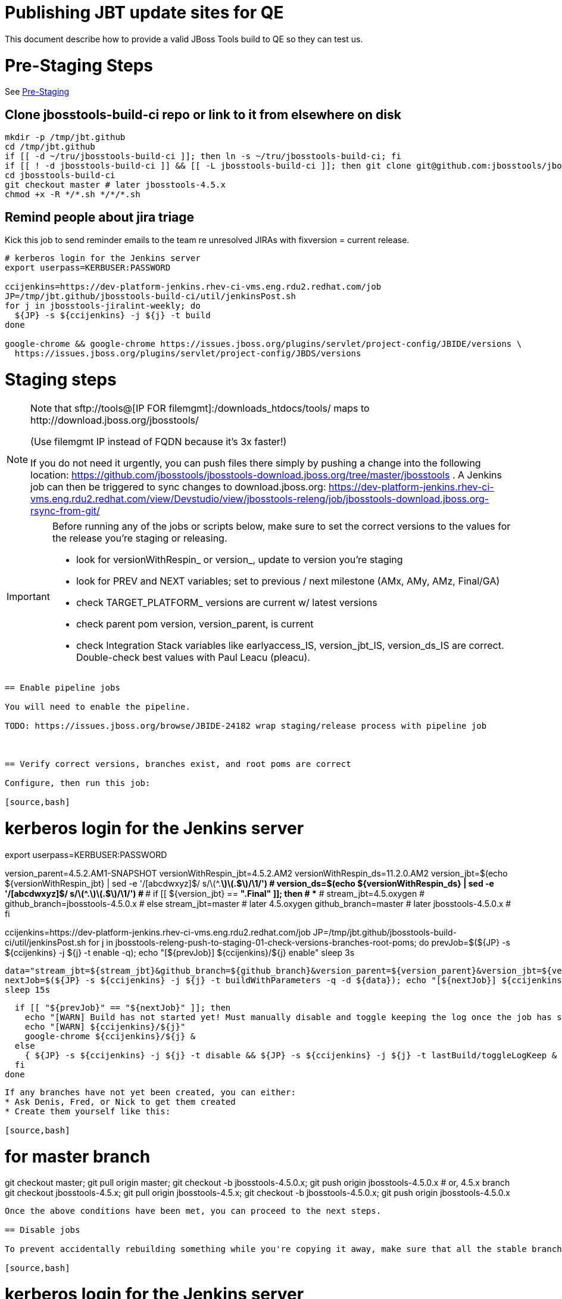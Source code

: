 = Publishing JBT update sites for QE

This document describe how to provide a valid JBoss Tools build to QE so they can test us.

= Pre-Staging Steps

See link:1_Staging_preparation.adoc[Pre-Staging]

== Clone jbosstools-build-ci repo or link to it from elsewhere on disk

[source,bash]
----

mkdir -p /tmp/jbt.github
cd /tmp/jbt.github
if [[ -d ~/tru/jbosstools-build-ci ]]; then ln -s ~/tru/jbosstools-build-ci; fi
if [[ ! -d jbosstools-build-ci ]] && [[ -L jbosstools-build-ci ]]; then git clone git@github.com:jbosstools/jbosstools-build-ci.git; fi
cd jbosstools-build-ci
git checkout master # later jbosstools-4.5.x
chmod +x -R */*.sh */*/*.sh

----

== Remind people about jira triage

Kick this job to send reminder emails to the team re unresolved JIRAs with fixversion = current release.

[source,bash]
----

# kerberos login for the Jenkins server
export userpass=KERBUSER:PASSWORD

ccijenkins=https://dev-platform-jenkins.rhev-ci-vms.eng.rdu2.redhat.com/job
JP=/tmp/jbt.github/jbosstools-build-ci/util/jenkinsPost.sh
for j in jbosstools-jiralint-weekly; do
  ${JP} -s ${ccijenkins} -j ${j} -t build
done

google-chrome && google-chrome https://issues.jboss.org/plugins/servlet/project-config/JBIDE/versions \
  https://issues.jboss.org/plugins/servlet/project-config/JBDS/versions

----

= Staging steps

[NOTE]
====
Note that +sftp://tools@[IP FOR filemgmt]:/downloads_htdocs/tools/+ maps to +http://download.jboss.org/jbosstools/+ +

(Use filemgmt IP instead of FQDN because it's 3x faster!)

If you do not need it urgently, you can push files there simply by pushing a change into the following location: https://github.com/jbosstools/jbosstools-download.jboss.org/tree/master/jbosstools .
A Jenkins job can then be triggered to sync changes to download.jboss.org: https://dev-platform-jenkins.rhev-ci-vms.eng.rdu2.redhat.com/view/Devstudio/view/jbosstools-releng/job/jbosstools-download.jboss.org-rsync-from-git/
====

[IMPORTANT]
====

Before running any of the jobs or scripts below, make sure to set the correct versions to the values for the release you're staging or releasing.

* look for versionWithRespin_ or version_, update to version you're staging
* look for PREV and NEXT variables; set to previous / next milestone (AMx, AMy, AMz, Final/GA)
* check TARGET_PLATFORM_ versions are current w/ latest versions
* check parent pom version, version_parent, is current
* check Integration Stack variables like earlyaccess_IS, version_jbt_IS, version_ds_IS are correct. Double-check best values with Paul Leacu (pleacu).

====

----

== Enable pipeline jobs

You will need to enable the pipeline.

TODO: https://issues.jboss.org/browse/JBIDE-24182 wrap staging/release process with pipeline job



== Verify correct versions, branches exist, and root poms are correct

Configure, then run this job:

[source,bash]
----

# kerberos login for the Jenkins server
export userpass=KERBUSER:PASSWORD

version_parent=4.5.2.AM1-SNAPSHOT
versionWithRespin_jbt=4.5.2.AM2
versionWithRespin_ds=11.2.0.AM2
version_jbt=$(echo ${versionWithRespin_jbt} | sed -e '/[abcdwxyz]$/ s/\(^.*\)\(.$\)/\1/') # ***
version_ds=$(echo ${versionWithRespin_ds} | sed -e '/[abcdwxyz]$/ s/\(^.*\)\(.$\)/\1/') # ***
# if [[ ${version_jbt} == *".Final" ]]; then # **
#   stream_jbt=4.5.oxygen
#   github_branch=jbosstools-4.5.0.x
# else
  stream_jbt=master # later 4.5.oxygen
  github_branch=master # later jbosstools-4.5.0.x
# fi

ccijenkins=https://dev-platform-jenkins.rhev-ci-vms.eng.rdu2.redhat.com/job
JP=/tmp/jbt.github/jbosstools-build-ci/util/jenkinsPost.sh
for j in jbosstools-releng-push-to-staging-01-check-versions-branches-root-poms; do
  prevJob=$(${JP} -s ${ccijenkins} -j ${j} -t enable -q); echo "[${prevJob}] ${ccijenkins}/${j} enable"
  sleep 3s

  data="stream_jbt=${stream_jbt}&github_branch=${github_branch}&version_parent=${version_parent}&version_jbt=${version_jbt}&version_ds=${version_ds}"
  nextJob=$(${JP} -s ${ccijenkins} -j ${j} -t buildWithParameters -q -d ${data}); echo "[${nextJob}] ${ccijenkins}/${j} buildWithParameters ${data}"
  sleep 15s

  if [[ "${prevJob}" == "${nextJob}" ]]; then
    echo "[WARN] Build has not started yet! Must manually disable and toggle keeping the log once the job has started."
    echo "[WARN] ${ccijenkins}/${j}"
    google-chrome ${ccijenkins}/${j} &
  else
    { ${JP} -s ${ccijenkins} -j ${j} -t disable && ${JP} -s ${ccijenkins} -j ${j} -t lastBuild/toggleLogKeep & }
  fi
done

----


If any branches have not yet been created, you can either:
* Ask Denis, Fred, or Nick to get them created
* Create them yourself like this:

[source,bash]
----
# for master branch
git checkout master; git pull origin master; git checkout -b jbosstools-4.5.0.x; git push origin jbosstools-4.5.0.x
# or, 4.5.x branch
git checkout jbosstools-4.5.x; git pull origin jbosstools-4.5.x; git checkout -b jbosstools-4.5.0.x; git push origin jbosstools-4.5.0.x

----

Once the above conditions have been met, you can proceed to the next steps.

== Disable jobs

To prevent accidentally rebuilding something while you're copying it away, make sure that all the stable branch jobs (4.5.oxygen, 11.0.oxygen) are disabled. These include all product, composite and aggregate jobs:

[source,bash]
----
# kerberos login for the Jenkins server
export userpass=KERBUSER:PASSWORD

versionWithRespin_jbt=4.5.2.AM2
versionWithRespin_ds=11.2.0.AM2
version_jbt=$(echo ${versionWithRespin_jbt} | sed -e '/[abcdwxyz]$/ s/\(^.*\)\(.$\)/\1/') # ***
version_ds=$(echo ${versionWithRespin_ds} | sed -e '/[abcdwxyz]$/ s/\(^.*\)\(.$\)/\1/') # ***
# if [[ ${version_jbt} == *".Final" ]]; then # **
#  stream_jbt=4.5.oxygen
#  stream_ds=11.0.oxygen
# else
  stream_jbt=master # later 4.5.oxygen
  stream_ds=master # later 11.0.oxygen
# fi
ccijenkins=https://dev-platform-jenkins.rhev-ci-vms.eng.rdu2.redhat.com/job
JP=/tmp/jbt.github/jbosstools-build-ci/util/jenkinsPost.sh
for p in aerogear arquillian base browsersim build-ci build.parent central discovery fabric8analytics forge fuse fuse-extras hibernate integration-tests.aggregate \
    javaee-tests-matrix javaee jst livereload openshift-restclient-java openshift server-Run-Unit-and-ITests server vpe webservices; do # fuse freemarker
    j=jbosstools-${p}_master
    { ${JP} -s ${ccijenkins} -j ${j} -t disable && ${JP} -s ${ccijenkins} -j ${j} -t lastBuild/toggleLogKeep & }
done
echo ""

# jbosstools-buildflow-force-publish_${stream_jbt} jbosstools-build.parent_${stream_jbt} jbosstoolstargetplatform-central-4.71.x jbosstoolstargetplatform-4.71.x
for j in jbosstools-buildflow_${stream_jbt} jbosstools-discovery_${stream_jbt} \
    devstudio.product_${stream_ds} devstudio.rpm_${stream_ds} devstudio.versionwatch_${stream_ds} jbosstools-install-p2director.install-tests.matrix_${stream_jbt} \
    jbosstools-composite-install_${stream_jbt} jbosstools-browsersim_${stream_jbt} jbosstools-build-sites.aggregate.site_${stream_jbt} \
    jbosstools-build-sites.aggregate.coretests-site_${stream_jbt} jbosstools-build-sites.aggregate.child-sites_${stream_jbt} \
    jbosstools-maven-plugins.tycho-plugins_${stream_jbt}; do
    { ${JP} -s ${ccijenkins} -j ${j} -t disable && ${JP} -s ${ccijenkins} -j ${j} -t lastBuild/toggleLogKeep & }
done
echo ""

----

== Update Discovery Sites and URLs

[[update-discovery-urls]]
Update the *stable branch* (or master) discovery job ( https://dev-platform-jenkins.rhev-ci-vms.eng.rdu2.redhat.com/job/jbosstools-discovery_4.5.oxygen/configure (or jbosstools-discovery_master)) to use the correct source URLs and versions +


Then respin the job:

[source,bash]
----

# kerberos login for the Jenkins server
export userpass=KERBUSER:PASSWORD

versionWithRespin_jbt=4.5.2.AM2
versionWithRespin_ds=11.2.0.AM2
version_jbt=$(echo ${versionWithRespin_jbt} | sed -e '/[abcdwxyz]$/ s/\(^.*\)\(.$\)/\1/') # ***
version_ds=$(echo ${versionWithRespin_ds} | sed -e '/[abcdwxyz]$/ s/\(^.*\)\(.$\)/\1/') # ***
# if [[ ${version_jbt} == *".Final" ]]; then # **
#   stream_jbt=4.5.oxygen
# else
  stream_jbt=master
# fi
TARGET_PLATFORM_VERSION_MAX=4.72.0.AM2-SNAPSHOT
TARGET_PLATFORM_CENTRAL_MAX=4.72.0.AM2-SNAPSHOT
version_jbt_IS=4.5.1.Beta1b
version_ds_IS=11.1.0.Beta1b
qual_IS=development # or stable
earlyaccess_IS="" # or earlyaccess/

ccijenkins=https://dev-platform-jenkins.rhev-ci-vms.eng.rdu2.redhat.com/job
JP=/tmp/jbt.github/jbosstools-build-ci/util/jenkinsPost.sh
for j in jbosstools-discovery_${stream_jbt}; do
  prevJob=$(${JP} -s ${ccijenkins} -j ${j} -t enable -q); echo "[${prevJob}] ${ccijenkins}/${j} enable"
  sleep 3

  data="buildType=staging&versionWithRespin_jbt=${versionWithRespin_jbt}&versionWithRespin_ds=${versionWithRespin_ds}&\
TARGET_PLATFORM_VERSION_MAX=${TARGET_PLATFORM_VERSION_MAX}&TARGET_PLATFORM_CENTRAL_MAX=${TARGET_PLATFORM_CENTRAL_MAX}&\
version_jbt_IS=${version_jbt_IS}&version_ds_IS=${version_ds_IS}&qual_IS=${qual_IS}&earlyaccess_IS=${earlyaccess_IS}"
  nextJob=$(${JP} -s ${ccijenkins} -j ${j} -t buildWithParameters -q -d ${data}); echo "[${nextJob}] ${ccijenkins}/${j} buildWithParameters ${data}"
  sleep 15s

  if [[ "${prevJob}" == "${nextJob}" ]]; then
    echo "[WARN] Build has not started yet! Must manually disable and toggle keeping the log once the job has started."
    echo "[WARN] ${ccijenkins}/${j}"
    google-chrome ${ccijenkins}/${j} &
  else
    { ${JP} -s ${ccijenkins} -j ${j} -t disable && ${JP} -s ${ccijenkins} -j ${j} -t lastBuild/toggleLogKeep & }
  fi
done

----


== Download the latest Eclipse

You'll need this later for smoke testing. Start fetching it now to save time later.

[source,bash]
----

cd ~/tmp; wget http://download.eclipse.org/technology/epp/downloads/release/oxygen/1a/eclipse-jee-oxygen-1a-linux-gtk-x86_64.tar.gz &
# or
cd ~/tmp; wget https://hudson.eclipse.org/packaging/job/oxygen.epp-tycho-build/389/artifact/org.eclipse.epp.packages/archive/20171116-1726_eclipse-jee-oxygen-2-rc1-linux.gtk.x86_64.tar.gz &

----

== Stage to download.jboss.org

=== Copy & rename builds & update sites from "snapshots" to "staging"

Here is a pair of jobs that perform the copy (& rename) from /snapshots/ to /staging/:

* https://dev-platform-jenkins.rhev-ci-vms.eng.rdu2.redhat.com/job/jbosstools-releng-push-to-staging-02-copy-builds-and-update-sites_jbt/
* https://dev-platform-jenkins.rhev-ci-vms.eng.rdu2.redhat.com/job/jbosstools-releng-push-to-staging-02-copy-builds-and-update-sites_ds/

NOTE: To save time, you can run this in parallel with the above step to create the Red Hat Central discovery site.

[IMPORTANT]
====

Use devstudio@wonka.mw.lab.eng.bos.redhat.com (10.16.89.81) instead of: dev90.hosts.mwqe.eng.bos.redhat.com (10.19.65.30) or www.qa.jboss.com (10.16.89.17) as can no longer ssh to hudson@www.qa and nfs mounted drive doesn't work anymore.

====

[source,bash]
----

# kerberos login for the Jenkins server
export userpass=KERBUSER:PASSWORD

eclipseReleaseName=oxygen
devstudioReleaseVersion=11
versionWithRespin_jbt=4.5.2.AM2
versionWithRespin_ds=11.2.0.AM2
version_jbt=$(echo ${versionWithRespin_jbt} | sed -e '/[abcdwxyz]$/ s/\(^.*\)\(.$\)/\1/') # ***
version_ds=$(echo ${versionWithRespin_ds} | sed -e '/[abcdwxyz]$/ s/\(^.*\)\(.$\)/\1/') # ***
TARGET_PLATFORM_VERSION_MAX=4.72.0.AM2-SNAPSHOT
TARGET_PLATFORM_CENTRAL_MAX=4.72.0.AM2-SNAPSHOT
# if [[ ${version_jbt} == *".Final" ]]; then # **
#   stream_jbt=4.5.oxygen
#   stream_ds=11.0.oxygen
# else
  stream_jbt=master
  stream_ds=master
# fi

ccijenkins=https://dev-platform-jenkins.rhev-ci-vms.eng.rdu2.redhat.com/job
JP=/tmp/jbt.github/jbosstools-build-ci/util/jenkinsPost.sh
for j in jbosstools-releng-push-to-staging-03-verify-builds-update-sites; do
  prevJob=$(${JP} -s ${ccijenkins} -j ${j} -t enable -q); echo "[${prevJob}] ${ccijenkins}/${j} enable"
  google-chrome ${ccijenkins}/${j} &
done
jobs="jbosstools-releng-push-to-staging-02-copy-builds-and-update-sites_jbt"
if [[ ${version_ds} == *".GA" ]]; then # **
  jobs="jbosstools-releng-push-to-staging-02-copy-builds-and-update-sites_ds jbosstools-releng-push-to-staging-02-copy-builds-and-update-sites_jbt"
fi
for j in ${jobs}; do
  prevJob=$(${JP} -s ${ccijenkins} -j ${j} -t enable -q); echo "[${prevJob}] ${ccijenkins}/${j} enable"
  sleep 3s

  data="eclipseReleaseName=${eclipseReleaseName}&devstudioReleaseVersion=${devstudioReleaseVersion}&stream_jbt=${stream_jbt}&stream_ds=${stream_ds}&\
versionWithRespin_jbt=${versionWithRespin_jbt}&versionWithRespin_ds=${versionWithRespin_ds}&skipdiscovery=false&onlydiscovery=false&buildType=staging&\
TARGET_PLATFORM_VERSION_MAX=${TARGET_PLATFORM_VERSION_MAX}&TARGET_PLATFORM_CENTRAL_MAX=${TARGET_PLATFORM_CENTRAL_MAX}"
  nextJob=$(${JP} -s ${ccijenkins} -j ${j} -t buildWithParameters -q -d ${data}); echo "[${nextJob}] ${ccijenkins}/${j} buildWithParameters ${data}"
  sleep 15s

  if [[ "${prevJob}" == "${nextJob}" ]]; then
    echo "[WARN] Build has not started yet! Must manually disable and toggle keeping the log once the job has started."
    echo "[WARN] ${ccijenkins}/${j}"
  else
    ${JP} -s ${ccijenkins} -j ${j} -t lastBuild/toggleLogKeep & # do not disable jobs as children may not all have started
  fi
  google-chrome ${ccijenkins}/${j} &
done

----

If you can't get the job to run because CCI Jenkins is backlogged with a long queue, look in the job configuration and run the script manually on dev90.

https://dev-platform-jenkins.rhev-ci-vms.eng.rdu2.redhat.com/job/jbosstools-releng-push-to-staging-02-copy-builds-and-update-sites_jbt/configure-readonly/
https://dev-platform-jenkins.rhev-ci-vms.eng.rdu2.redhat.com/job/jbosstools-releng-push-to-staging-02-copy-builds-and-update-sites_ds/configure-readonly/

And now, we wait about 35 mins for the above jobs to complete.

```
Time passes...
```

When done, it's time to verify everything was pushed correctly.

=== Verify builds and update sites correctly pushed

[IMPORTANT]
====
This step should have fired automatically when the jbosstools-releng-push-to-staging-02-copy-builds-and-update-sites_* jobs completed.

But if it ran too early and not everything was ready, here's a job that verifies everything is published:

https://dev-platform-jenkins.rhev-ci-vms.eng.rdu2.redhat.com/job/jbosstools-releng-push-to-staging-03-verify-builds-update-sites/
====

[source,bash]
----

# kerberos login for the Jenkins server
export userpass=KERBUSER:PASSWORD

eclipseReleaseName=oxygen
devstudioReleaseVersion=11
versionWithRespin_jbt=4.5.2.AM2
versionWithRespin_ds=11.2.0.AM2

ccijenkins=https://dev-platform-jenkins.rhev-ci-vms.eng.rdu2.redhat.com/job
JP=/tmp/jbt.github/jbosstools-build-ci/util/jenkinsPost.sh
for j in jbosstools-releng-push-to-staging-03-verify-builds-update-sites; do
  prevJob=$(${JP} -s ${ccijenkins} -j ${j} -t enable -q); echo "[${prevJob}] ${ccijenkins}/${j} enable"
  sleep 3s

  data="eclipseReleaseName=${eclipseReleaseName}&devstudioReleaseVersion=${devstudioReleaseVersion}&\
versionWithRespin_jbt=${versionWithRespin_jbt}&versionWithRespin_ds=${versionWithRespin_ds}&\
skipdiscovery=false&onlydiscovery=false&buildType=staging"
  nextJob=$(${JP} -s ${ccijenkins} -j ${j} -t buildWithParameters -q -d ${data}); echo "[${nextJob}] ${ccijenkins}/${j} buildWithParameters ${data}"
  sleep 15s

  if [[ "${prevJob}" == "${nextJob}" ]]; then
    echo "[WARN] Build has not started yet! Must manually disable and toggle keeping the log once the job has started."
    echo "[WARN] ${ccijenkins}/${j}"
    google-chrome ${ccijenkins}/${j} &
  else
    { ${JP} -s ${ccijenkins} -j ${j} -t disable && ${JP} -s ${ccijenkins} -j ${j} -t lastBuild/toggleLogKeep & }
  fi
done

----


=== Cleanup OLD builds

Optional step.

Run this job to move any old builds into an OLD/ folder for later cleanup, or delete them immediately.

https://dev-platform-jenkins.rhev-ci-vms.eng.rdu2.redhat.com/job/jbosstools-releng-push-to-staging-08-delete-builds-and-update-sites/


=== Update /staging/updates/ sites and merge in Integration Stack content

Here's a job that verifies everything is updated & merged:

https://dev-platform-jenkins.rhev-ci-vms.eng.rdu2.redhat.com/view/Devstudio/view/jbosstools-releng/job/jbosstools-releng-push-to-staging-04-update-merge-composites-html/

[source,bash]
----

# kerberos login for the Jenkins server
export userpass=KERBUSER:PASSWORD

versionWithRespin_jbt=4.5.2.AM2
versionWithRespin_ds=11.2.0.AM2
versionWithRespin_ds_PREV=11.2.0.AM1 # last staged build, not just GA
version_jbt_IS=4.5.1.Beta1b
version_ds_IS=11.1.0.Beta1b
qual_IS=development # or stable
earlyaccess_IS="" # "" or "earlyaccess/" as applicable - see tip above

ccijenkins=https://dev-platform-jenkins.rhev-ci-vms.eng.rdu2.redhat.com/job
JP=/tmp/jbt.github/jbosstools-build-ci/util/jenkinsPost.sh
for j in jbosstools-releng-push-to-staging-04-update-merge-composites-html; do
  prevJob=$(${JP} -s ${ccijenkins} -j ${j} -t enable -q); echo "[${prevJob}] ${ccijenkins}/${j} enable"
  data="token=RELENG&versionWithRespin_jbt=${versionWithRespin_jbt}&versionWithRespin_ds=${versionWithRespin_ds}&\
versionWithRespin_ds_PREV=${versionWithRespin_ds_PREV}&qual_IS=${qual_IS}&earlyaccess_IS=${earlyaccess_IS}&version_jbt_IS=${version_jbt_IS}&\
version_ds_IS=${version_ds_IS}"
  nextJob=$(${JP} -s ${ccijenkins} -j ${j} -t buildWithParameters -q -d ${data}); echo "[${nextJob}] ${ccijenkins}/${j} buildWithParameters ${data}"

  sleep 15s

  if [[ "${prevJob}" == "${nextJob}" ]]; then
    echo "[WARN] Build has not started yet! Must manually disable and toggle keeping the log once the job has started."
    echo "[WARN] ${ccijenkins}/${j}"
    google-chrome ${ccijenkins}/${j} &
  else
    { ${JP} -s ${ccijenkins} -j ${j} -t disable && ${JP} -s ${ccijenkins} -j ${j} -t lastBuild/toggleLogKeep & }
  fi
done

----


== Release the latest staging site to ide-config.properties

Here's a job that verifies everything is updated:

https://dev-platform-jenkins.rhev-ci-vms.eng.rdu2.redhat.com/view/Devstudio/view/jbosstools-releng/job/jbosstools-releng-push-to-staging-04-update-ide-config.properties/

[source,bash]
----

# kerberos login for the Jenkins server
export userpass=KERBUSER:PASSWORD

versionWithRespin_jbt_PREV_GA=4.5.1.Final
versionWithRespin_jbt_PREV=4.5.2.AM1 # milestones
versionWithRespin_jbt=4.5.2.AM2
versionWithRespin_jbt_NEXT=4.5.2.AM3

versionWithRespin_ds_PREV_GA=11.1.0.GA
versionWithRespin_ds_PREV=11.1.0.AM1 # milestones
versionWithRespin_ds=11.2.0.AM2
versionWithRespin_ds_NEXT=11.2.0.AM3

buildType="staging"
ccijenkins=https://dev-platform-jenkins.rhev-ci-vms.eng.rdu2.redhat.com/job
JP=/tmp/jbt.github/jbosstools-build-ci/util/jenkinsPost.sh
for j in jbosstools-releng-push-to-staging-04-update-ide-config.properties; do
  prevJob=$(${JP} -s ${ccijenkins} -j ${j} -t enable -q); echo "[${prevJob}] ${ccijenkins}/${j} enable"
sleep 3s
  data="token=RELENG&buildType=${buildType}&\
versionWithRespin_jbt_PREV_GA=${versionWithRespin_jbt_PREV_GA}&\
versionWithRespin_jbt_PREV=${versionWithRespin_jbt_PREV}&\
versionWithRespin_jbt=${versionWithRespin_jbt}&\
versionWithRespin_jbt_NEXT=${versionWithRespin_jbt_NEXT}&\
versionWithRespin_ds_PREV_GA=${versionWithRespin_ds_PREV_GA}&\
versionWithRespin_ds_PREV=${versionWithRespin_ds_PREV}&\
versionWithRespin_ds=${versionWithRespin_ds}&\
versionWithRespin_ds_NEXT=${versionWithRespin_ds_NEXT}"
  nextJob=$(${JP} -s ${ccijenkins} -j ${j} -t buildWithParameters -q -d ${data}); echo "[${nextJob}] ${ccijenkins}/${j} buildWithParameters ${data}"
  sleep 15s

  if [[ "${prevJob}" == "${nextJob}" ]]; then
    echo "[WARN] Build has not started yet! Must manually disable and toggle keeping the log once the job has started."
    echo "[WARN] ${ccijenkins}/${j}"
    google-chrome ${ccijenkins}/${j} &
  else
    { ${JP} -s ${ccijenkins} -j ${j} -t disable && ${JP} -s ${ccijenkins} -j ${j} -t lastBuild/toggleLogKeep & }
  fi
done

----


== Smoke test the release (manually)

Before notifying team of staged release, must check for obvious problems.

1. Get a recent Eclipse (compatible with the target version of JBT)
2. Install Abridged category from

http://download.jboss.org/jbosstools/oxygen/staging/updates/

3. Restart when prompted. Open Central Software/Updates tab, enable Early Access select and install all connectors; restart
4. Check log, start an example project, check log again


== Enable jobs

You will need to re-enable the jobs once the bits are staged, so that CI builds can continue.

If the next build WILL be a respin, you need to simply:

* re-enable all the jobs that were disabled above. If you committed a change to jbdevstudio-ci, you can simply revert that commit to re-enable the jobs!

[source,bash]
----

# kerberos login for the Jenkins server
export userpass=KERBUSER:PASSWORD

versionWithRespin_jbt=4.5.2.AM2
versionWithRespin_ds=11.2.0.AM2
version_jbt=$(echo ${versionWithRespin_jbt} | sed -e '/[abcdwxyz]$/ s/\(^.*\)\(.$\)/\1/') # ***
version_ds=$(echo ${versionWithRespin_ds} | sed -e '/[abcdwxyz]$/ s/\(^.*\)\(.$\)/\1/') # ***
# if [[ ${version_jbt} == *".Final" ]]; then # **
#   stream_jbt=4.5.oxygen
#   stream_ds=11.0.oxygen
# else
  stream_jbt=master
  stream_ds=master
# fi
ccijenkins=https://dev-platform-jenkins.rhev-ci-vms.eng.rdu2.redhat.com/job
JP=/tmp/jbt.github/jbosstools-build-ci/util/jenkinsPost.sh
for p in aerogear arquillian base browsersim build-ci build.parent central discovery fabric8analytics forge fuse fuse-extras hibernate integration-tests.aggregate \
    javaee-tests-matrix javaee jst livereload openshift-restclient-java openshift server-Run-Unit-and-ITests server vpe webservices; do # fuse freemarker
  j=jbosstools-${p}_master
  ${JP} -s ${ccijenkins} -j ${j} -t enable &
done
echo ""
# jbosstools-buildflow-force-publish_${stream_jbt} jbosstools-build.parent_${stream_jbt} jbosstoolstargetplatform-central-4.71.x jbosstoolstargetplatform-4.71.x
for j in jbosstools-buildflow_${stream_jbt} jbosstools-discovery_${stream_jbt} \
    devstudio.product_${stream_ds} devstudio.rpm_${stream_ds} devstudio.versionwatch_${stream_ds} jbosstools-install-p2director.install-tests.matrix_${stream_jbt} \
    jbosstools-composite-install_${stream_jbt} jbosstools-browsersim_${stream_jbt} jbosstools-build-sites.aggregate.site_${stream_jbt} \
    jbosstools-build-sites.aggregate.coretests-site_${stream_jbt} jbosstools-build-sites.aggregate.child-sites_${stream_jbt} \
    jbosstools-maven-plugins.tycho-plugins_${stream_jbt}; do
  ${JP} -s ${ccijenkins} -j ${j} -t enable &
done
echo ""

----

IMPORTANT: TODO: if you switched the master branch jobs to run from origin/jbosstools-4.5.x or some other branch, make sure that the jobs are once again building from the correct branch.

If the next build will NOT be a respin, you will also need to ALSO make these changes to jobs, and upversion/release artifacts such as releng scripts or target platforms if you haven't done so already:

* set correct github branch, eg., switch from 4.5.3.x to 4.5.x
* upversion dependencies, eg., releng scripts move from version CR1 to CR1 (if that's been released)
* upversion target platforms / Central version (if those have been released)


== Notify the team (send 1 email)

Run this build:

https://dev-platform-jenkins.rhev-ci-vms.eng.rdu2.redhat.com/job/jbosstools-releng-push-to-staging-07-notification-emails/

[source,bash]
----

# kerberos login for the Jenkins server
export userpass=KERBUSER:PASSWORD

versionWithRespin_jbt=4.5.2.AM2
versionWithRespin_ds=11.2.0.AM2
# if [[ ${version_jbt} == *".Final" ]]; then # **
#   stream_jbt=4.5.oxygen
#   github_branch=jbosstools-4.5.0.x
# else
  stream_jbt=master
  github_branch=master # later jbosstools-4.5.0.x
# fi
TARGET_PLATFORM_VERSION_MIN=4.70.3.Final
TARGET_PLATFORM_VERSION_MAX=4.72.0.AM2-SNAPSHOT
TARGET_PLATFORM_CENTRAL_MAX=4.72.0.AM2-SNAPSHOT
respinSuffix=""
ccijenkins=https://dev-platform-jenkins.rhev-ci-vms.eng.rdu2.redhat.com/job
JP=/tmp/jbt.github/jbosstools-build-ci/util/jenkinsPost.sh
for j in jbosstools-releng-push-to-staging-07-notification-emails; do
  prevJob=$(${JP} -s ${ccijenkins} -j ${j} -t enable -q); echo "[${prevJob}] ${ccijenkins}/${j} enable"
  sleep 3s

  data="github_branch=${github_branch}&versionWithRespin_jbt=${versionWithRespin_jbt}&versionWithRespin_ds=${versionWithRespin_ds}&\
TARGET_PLATFORM_VERSION_MIN=${TARGET_PLATFORM_VERSION_MIN}&TARGET_PLATFORM_VERSION_MAX=${TARGET_PLATFORM_VERSION_MAX}&TARGET_PLATFORM_CENTRAL_MAX=${TARGET_PLATFORM_CENTRAL_MAX}"
  nextJob=$(${JP} -s ${ccijenkins} -j ${j} -t buildWithParameters -q -d ${data}); echo "[${nextJob}] ${ccijenkins}/${j} buildWithParameters ${data}"
  sleep 15s

  if [[ "${prevJob}" == "${nextJob}" ]]; then
    echo "[WARN] Build has not started yet! Must manually disable and toggle keeping the log once the job has started."
    echo "[WARN] ${ccijenkins}/${j}"
    google-chrome ${ccijenkins}/${j} &
  else
    { ${JP} -s ${ccijenkins} -j ${j} -t disable && ${JP} -s ${ccijenkins} -j ${j} -t lastBuild/toggleLogKeep & }
  fi
done

----

== Disable staging jobs

You will need to disable the jobs once the bits are staged, so that they won't run accidentally.

[source,bash]
----

# kerberos login for the Jenkins server
export userpass=KERBUSER:PASSWORD

versionWithRespin_jbt=4.5.2.AM2
versionWithRespin_ds=11.2.0.AM2
version_jbt=$(echo ${versionWithRespin_jbt} | sed -e '/[abcdwxyz]$/ s/\(^.*\)\(.$\)/\1/') # ***
version_ds=$(echo ${versionWithRespin_ds} | sed -e '/[abcdwxyz]$/ s/\(^.*\)\(.$\)/\1/') # ***
# if [[ ${version_jbt} == *".Final" ]]; then # **
#   stream_jbt=4.5.oxygen
#   stream_ds=11.0.oxygen
# else
  stream_jbt=master
  stream_ds=master
# fi
ccijenkins=https://dev-platform-jenkins.rhev-ci-vms.eng.rdu2.redhat.com/job
JP=/tmp/jbt.github/jbosstools-build-ci/util/jenkinsPost.sh
for j in \
  jbosstools-releng-push-to-staging-00-bootstrap-next-snapshot-sites \
  jbosstools-releng-push-to-staging-00-new-and-noteworthy-jiras \
  jbosstools-releng-push-to-staging-00-parent-pom-update-task-jiras \
  jbosstools-releng-push-to-staging-01-check-copy-speed \
  jbosstools-releng-push-to-staging-01-check-versions-branches-root-poms \
  jbosstools-releng-push-to-staging-02-copy-builds-and-update-sites_jbt \
  jbosstools-releng-push-to-staging-02-copy-builds-and-update-sites_ds \
  jbosstools-releng-push-to-staging-03-verify-builds-update-sites \
  jbosstools-releng-push-to-staging-04-update-ide-config.properties \
  jbosstools-releng-push-to-staging-04-update-merge-composites-html \
  jbosstools-releng-push-to-staging-05-sign-rpm-request-email \
  jbosstools-releng-push-to-staging-06-publish-to-channel-request-email \
  jbosstools-releng-push-to-staging-06-sign-rpm-fetch \
  jbosstools-releng-push-to-staging-07-notification-emails \
  jbosstools-releng-push-to-staging-08-delete-builds-and-update-sites \
; do
  { ${JP} -s ${ccijenkins} -j ${j} -t disable & }
done

----
